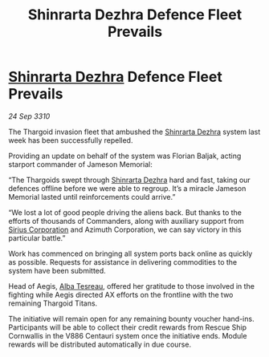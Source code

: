 :PROPERTIES:
:ID:       b52a987b-14c7-495f-8fe8-98bf22394723
:END:
#+title: Shinrarta Dezhra Defence Fleet Prevails
#+filetags: :Thargoid:galnet:
* [[id:c6b67ab9-66c5-4636-a978-2ca3a9ab012c][Shinrarta Dezhra]] Defence Fleet Prevails

/24 Sep 3310/

The Thargoid invasion fleet that ambushed the [[id:c6b67ab9-66c5-4636-a978-2ca3a9ab012c][Shinrarta Dezhra]] system last week has been successfully repelled. 

Providing an update on behalf of the system was Florian Baljak, acting starport commander of Jameson Memorial: 

“The Thargoids swept through [[id:c6b67ab9-66c5-4636-a978-2ca3a9ab012c][Shinrarta Dezhra]] hard and fast, taking our defences offline before we were able to regroup. It’s a miracle Jameson Memorial lasted until reinforcements could arrive.” 

“We lost a lot of good people driving the aliens back. But thanks to the efforts of thousands of Commanders, along with auxiliary support from [[id:aae70cda-c437-4ffa-ac0a-39703b6aa15a][Sirius Corporation]] and Azimuth Corporation, we can say victory in this particular battle.” 

Work has commenced on bringing all system ports back online as quickly as possible. Requests for assistance in delivering commodities to the system have been submitted. 

Head of Aegis, [[id:c2623368-19b0-4995-9e35-b8f54f741a53][Alba Tesreau]], offered her gratitude to those involved in the fighting while Aegis directed AX efforts on the frontline with the two remaining Thargoid Titans. 

The initiative will remain open for any remaining bounty voucher hand-ins. Participants will be able to collect their credit rewards from Rescue Ship Cornwallis in the V886 Centauri system once the initiative ends. Module rewards will be distributed automatically in due course.
